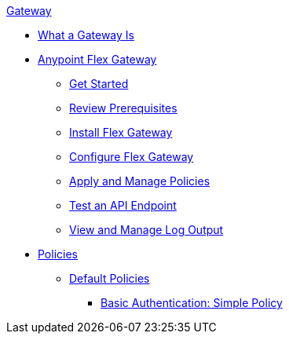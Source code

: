 .xref:index.adoc[Gateway]
 * xref:index.adoc[What a Gateway Is]
 * xref:microgateway-overview.adoc[Anypoint Flex Gateway]
  ** xref:microgateway-get-started.adoc[Get Started]
  ** xref:microgateway-review-prerequisites.adoc[Review Prerequisites]
  ** xref:microgateway-install.adoc[Install Flex Gateway]
  ** xref:microgateway-configure.adoc[Configure Flex Gateway]
  ** xref:microgateway-apply-and-manage-policies.adoc[Apply and Manage Policies]
  ** xref:microgateway-test-api-endpoint.adoc[Test an API Endpoint]
  ** xref:microgateway-view-manage-log-output.adoc[View and Manage Log Output]
 * xref:policies-overview.adoc[Policies]
  ** xref:policies-default.adoc[Default Policies]
   *** xref:policies-basic-authentication-simple.adoc[Basic Authentication: Simple Policy]   